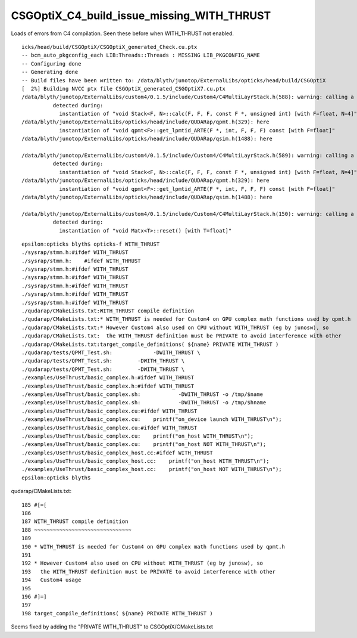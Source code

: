 CSGOptiX_C4_build_issue_missing_WITH_THRUST
==============================================

Loads of errors from C4 compilation. Seen these before when WITH_THRUST
not enabled.  

::

    icks/head/build/CSGOptiX/CSGOptiX_generated_Check.cu.ptx
    -- bcm_auto_pkgconfig_each LIB:Threads::Threads : MISSING LIB_PKGCONFIG_NAME 
    -- Configuring done
    -- Generating done
    -- Build files have been written to: /data/blyth/junotop/ExternalLibs/opticks/head/build/CSGOptiX
    [  2%] Building NVCC ptx file CSGOptiX_generated_CSGOptiX7.cu.ptx
    /data/blyth/junotop/ExternalLibs/custom4/0.1.5/include/Custom4/C4MultiLayrStack.h(588): warning: calling a constexpr __host__ function("complex") from a __host__ __device__ function("calc") is not allowed. The experimental flag '--expt-relaxed-constexpr' can be used to allow this.
              detected during:
                instantiation of "void Stack<F, N>::calc(F, F, F, const F *, unsigned int) [with F=float, N=4]" 
    /data/blyth/junotop/ExternalLibs/opticks/head/include/QUDARap/qpmt.h(329): here
                instantiation of "void qpmt<F>::get_lpmtid_ARTE(F *, int, F, F, F) const [with F=float]" 
    /data/blyth/junotop/ExternalLibs/opticks/head/include/QUDARap/qsim.h(1488): here

    /data/blyth/junotop/ExternalLibs/custom4/0.1.5/include/Custom4/C4MultiLayrStack.h(589): warning: calling a constexpr __host__ function("complex") from a __host__ __device__ function("calc") is not allowed. The experimental flag '--expt-relaxed-constexpr' can be used to allow this.
              detected during:
                instantiation of "void Stack<F, N>::calc(F, F, F, const F *, unsigned int) [with F=float, N=4]" 
    /data/blyth/junotop/ExternalLibs/opticks/head/include/QUDARap/qpmt.h(329): here
                instantiation of "void qpmt<F>::get_lpmtid_ARTE(F *, int, F, F, F) const [with F=float]" 
    /data/blyth/junotop/ExternalLibs/opticks/head/include/QUDARap/qsim.h(1488): here

    /data/blyth/junotop/ExternalLibs/custom4/0.1.5/include/Custom4/C4MultiLayrStack.h(150): warning: calling a __host__ function from a __host__ __device__ function is not allowed
              detected during:
                instantiation of "void Matx<T>::reset() [with T=float]" 


::

    epsilon:opticks blyth$ opticks-f WITH_THRUST
    ./sysrap/stmm.h:#ifdef WITH_THRUST
    ./sysrap/stmm.h:    #ifdef WITH_THRUST
    ./sysrap/stmm.h:#ifdef WITH_THRUST
    ./sysrap/stmm.h:#ifdef WITH_THRUST
    ./sysrap/stmm.h:#ifdef WITH_THRUST 
    ./sysrap/stmm.h:#ifdef WITH_THRUST 
    ./sysrap/stmm.h:#ifdef WITH_THRUST
    ./qudarap/CMakeLists.txt:WITH_THRUST compile definition
    ./qudarap/CMakeLists.txt:* WITH_THRUST is needed for Custom4 on GPU complex math functions used by qpmt.h 
    ./qudarap/CMakeLists.txt:* However Custom4 also used on CPU without WITH_THRUST (eg by junosw), so 
    ./qudarap/CMakeLists.txt:  the WITH_THRUST definition must be PRIVATE to avoid interference with other
    ./qudarap/CMakeLists.txt:target_compile_definitions( ${name} PRIVATE WITH_THRUST )
    ./qudarap/tests/QPMT_Test.sh:             -DWITH_THRUST \
    ./qudarap/tests/QPMT_Test.sh:        -DWITH_THRUST \
    ./qudarap/tests/QPMT_Test.sh:        -DWITH_THRUST \
    ./examples/UseThrust/basic_complex.h:#ifdef WITH_THRUST
    ./examples/UseThrust/basic_complex.h:#ifdef WITH_THRUST
    ./examples/UseThrust/basic_complex.sh:            -DWITH_THRUST -o /tmp/$name 
    ./examples/UseThrust/basic_complex.sh:            -DWITH_THRUST -o /tmp/$hname
    ./examples/UseThrust/basic_complex.cu:#ifdef WITH_THRUST
    ./examples/UseThrust/basic_complex.cu:    printf("on_device launch WITH_THRUST\n"); 
    ./examples/UseThrust/basic_complex.cu:#ifdef WITH_THRUST
    ./examples/UseThrust/basic_complex.cu:    printf("on_host WITH_THRUST\n"); 
    ./examples/UseThrust/basic_complex.cu:    printf("on_host NOT WITH_THRUST\n"); 
    ./examples/UseThrust/basic_complex_host.cc:#ifdef WITH_THRUST
    ./examples/UseThrust/basic_complex_host.cc:    printf("on_host WITH_THRUST\n"); 
    ./examples/UseThrust/basic_complex_host.cc:    printf("on_host NOT WITH_THRUST\n"); 
    epsilon:opticks blyth$ 


qudarap/CMakeLists.txt::

    185 #[=[
    186 
    187 WITH_THRUST compile definition
    188 ~~~~~~~~~~~~~~~~~~~~~~~~~~~~~~~
    189 
    190 * WITH_THRUST is needed for Custom4 on GPU complex math functions used by qpmt.h 
    191 
    192 * However Custom4 also used on CPU without WITH_THRUST (eg by junosw), so 
    193   the WITH_THRUST definition must be PRIVATE to avoid interference with other
    194   Custom4 usage
    195 
    196 #]=]
    197 
    198 target_compile_definitions( ${name} PRIVATE WITH_THRUST )



Seems fixed by adding the "PRIVATE WITH_THRUST" to CSGOptiX/CMakeLists.txt

